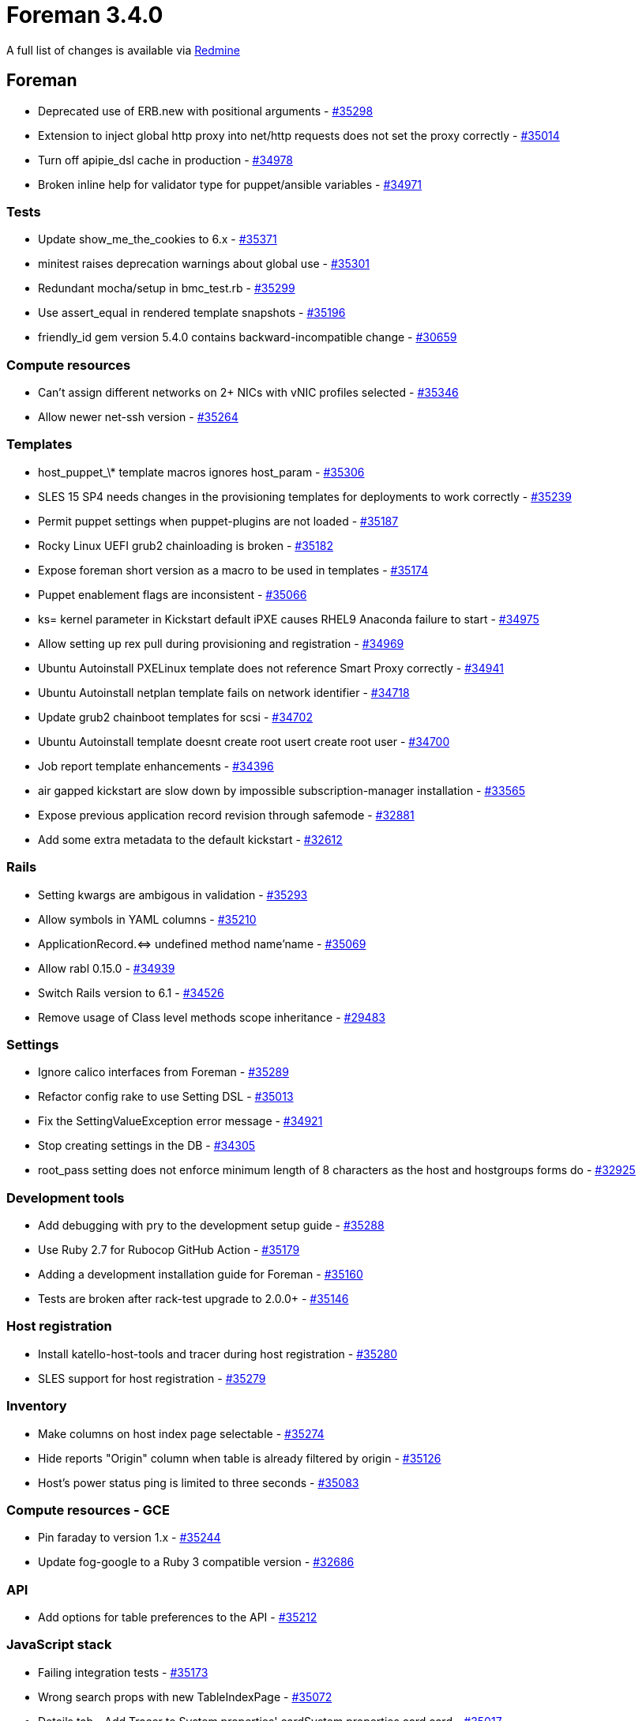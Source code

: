 = Foreman 3.4.0

A full list of changes is available via https://projects.theforeman.org/issues?set_filter=1&sort=id%3Adesc&status_id=closed&f%5B%5D=cf_12&op%5Bcf_12%5D=%3D&v%5Bcf_12%5D%5B%5D=1599[Redmine]

== Foreman

* Deprecated use of ERB.new with positional arguments - https://projects.theforeman.org/issues/35298[#35298]
* Extension to inject global http proxy into net/http requests does not set the proxy correctly - https://projects.theforeman.org/issues/35014[#35014]
* Turn off apipie_dsl cache in production - https://projects.theforeman.org/issues/34978[#34978]
* Broken inline help for validator type for puppet/ansible variables - https://projects.theforeman.org/issues/34971[#34971]

=== Tests

* Update show_me_the_cookies to 6.x - https://projects.theforeman.org/issues/35371[#35371]
* minitest raises deprecation warnings about global use - https://projects.theforeman.org/issues/35301[#35301]
* Redundant mocha/setup in bmc_test.rb - https://projects.theforeman.org/issues/35299[#35299]
* Use assert_equal in rendered template snapshots - https://projects.theforeman.org/issues/35196[#35196]
* friendly_id gem version 5.4.0 contains backward-incompatible change - https://projects.theforeman.org/issues/30659[#30659]

=== Compute resources

* Can't assign different networks on 2+ NICs with vNIC profiles selected - https://projects.theforeman.org/issues/35346[#35346]
* Allow newer net-ssh version - https://projects.theforeman.org/issues/35264[#35264]

=== Templates

* host_puppet_\* template macros ignores host_param - https://projects.theforeman.org/issues/35306[#35306]
* SLES 15 SP4 needs changes in the provisioning templates for deployments to work correctly - https://projects.theforeman.org/issues/35239[#35239]
* Permit puppet settings when puppet-plugins are not loaded - https://projects.theforeman.org/issues/35187[#35187]
* Rocky Linux UEFI grub2 chainloading is broken - https://projects.theforeman.org/issues/35182[#35182]
* Expose foreman short version as a macro to be used in templates - https://projects.theforeman.org/issues/35174[#35174]
* Puppet enablement flags are inconsistent - https://projects.theforeman.org/issues/35066[#35066]
* ks= kernel parameter in Kickstart default iPXE causes RHEL9 Anaconda failure to start - https://projects.theforeman.org/issues/34975[#34975]
* Allow setting up rex pull during provisioning and registration - https://projects.theforeman.org/issues/34969[#34969]
* Ubuntu Autoinstall PXELinux template does not reference Smart Proxy correctly - https://projects.theforeman.org/issues/34941[#34941]
* Ubuntu Autoinstall netplan template fails on network identifier - https://projects.theforeman.org/issues/34718[#34718]
* Update grub2 chainboot templates for scsi - https://projects.theforeman.org/issues/34702[#34702]
* Ubuntu Autoinstall template doesnt create root usert create root user - https://projects.theforeman.org/issues/34700[#34700]
* Job report template enhancements - https://projects.theforeman.org/issues/34396[#34396]
* air gapped kickstart are slow down by impossible subscription-manager installation - https://projects.theforeman.org/issues/33565[#33565]
* Expose previous application record revision through safemode - https://projects.theforeman.org/issues/32881[#32881]
* Add some extra metadata to the default kickstart - https://projects.theforeman.org/issues/32612[#32612]

=== Rails

* Setting kwargs are ambigous in validation - https://projects.theforeman.org/issues/35293[#35293]
* Allow symbols in YAML columns - https://projects.theforeman.org/issues/35210[#35210]
* ApplicationRecord.&lt;=&gt; undefined method name'name - https://projects.theforeman.org/issues/35069[#35069]
* Allow rabl 0.15.0 - https://projects.theforeman.org/issues/34939[#34939]
* Switch Rails version to 6.1 - https://projects.theforeman.org/issues/34526[#34526]
* Remove usage of Class level methods scope inheritance - https://projects.theforeman.org/issues/29483[#29483]

=== Settings

* Ignore calico interfaces from Foreman - https://projects.theforeman.org/issues/35289[#35289]
* Refactor config rake to use Setting DSL - https://projects.theforeman.org/issues/35013[#35013]
* Fix the SettingValueException error message - https://projects.theforeman.org/issues/34921[#34921]
* Stop creating settings in the DB - https://projects.theforeman.org/issues/34305[#34305]
* root_pass setting does not enforce minimum length of 8 characters as the host and hostgroups forms do - https://projects.theforeman.org/issues/32925[#32925]

=== Development tools

* Add debugging with pry to the development setup guide - https://projects.theforeman.org/issues/35288[#35288]
* Use Ruby 2.7 for Rubocop GitHub Action - https://projects.theforeman.org/issues/35179[#35179]
* Adding a development installation guide for Foreman - https://projects.theforeman.org/issues/35160[#35160]
* Tests are broken after rack-test upgrade to 2.0.0+ - https://projects.theforeman.org/issues/35146[#35146]

=== Host registration

* Install katello-host-tools and tracer during host registration - https://projects.theforeman.org/issues/35280[#35280]
* SLES support for host registration - https://projects.theforeman.org/issues/35279[#35279]

=== Inventory

* Make columns on host index page selectable - https://projects.theforeman.org/issues/35274[#35274]
* Hide reports "Origin" column when table is already filtered by origin - https://projects.theforeman.org/issues/35126[#35126]
* Host's power status ping is limited to three seconds - https://projects.theforeman.org/issues/35083[#35083]

=== Compute resources - GCE

* Pin faraday to version 1.x - https://projects.theforeman.org/issues/35244[#35244]
* Update fog-google to a Ruby 3 compatible version - https://projects.theforeman.org/issues/32686[#32686]

=== API

* Add options for table preferences to the API - https://projects.theforeman.org/issues/35212[#35212]

=== JavaScript stack

* Failing integration tests  - https://projects.theforeman.org/issues/35173[#35173]
* Wrong search props with new TableIndexPage - https://projects.theforeman.org/issues/35072[#35072]
* Details tab - Add Tracer to System properties' cardSystem properties card card - https://projects.theforeman.org/issues/35017[#35017]
* Clean up MountingService - https://projects.theforeman.org/issues/34881[#34881]
* remove pf3 bookmarks - https://projects.theforeman.org/issues/34791[#34791]

=== Host groups

* Ansible plugin overrides the drop-down menu on the Hostgroups page  - https://projects.theforeman.org/issues/35167[#35167]

=== Unattended installations

* Add installation medium for Stream 9 - https://projects.theforeman.org/issues/35151[#35151]
* GPG key import should use https - https://projects.theforeman.org/issues/35135[#35135]
* userdata controller should be able to look up host by MAC address - https://projects.theforeman.org/issues/34887[#34887]

=== Audit Log

* Audit page shows "auditable id / Host2" for "Host1" but Host2 does not exist or deleted from the all hosts - https://projects.theforeman.org/issues/35132[#35132]

=== TFTP

* Migrate discovery and bootdisk templates to Foreman - https://projects.theforeman.org/issues/35127[#35127]

=== Internationalization

* Add Georgian (ka), Polish (pl) and Catalan (ca) langauges as those are having more than 40% translation rate - https://projects.theforeman.org/issues/35098[#35098]
* 'No matches found' text is untranslated in search bar - https://projects.theforeman.org/issues/32476[#32476]

=== Web Interface

* Copy to clipboard react component should allow copy icon - https://projects.theforeman.org/issues/35047[#35047]
* Overview tab - Correct card order on host detail page - https://projects.theforeman.org/issues/35001[#35001]
* long breadcrumb switcher is out of view - https://projects.theforeman.org/issues/34998[#34998]
* Models index page does 3 same API requests  - https://projects.theforeman.org/issues/34987[#34987]
* New host details - Move expansion carat to right side for Details tab cards - https://projects.theforeman.org/issues/34961[#34961]
* update screenshots in readme file - https://projects.theforeman.org/issues/26853[#26853]

=== Compute resources - libvirt

* VM creation is broken with libvirt &gt;= 8.0.0 due to VNC password length - https://projects.theforeman.org/issues/35035[#35035]

=== Notifications

* Scheduled job "Create RSS notifications" does not use proxy - https://projects.theforeman.org/issues/35015[#35015]
* Drop the notification for hosts without an owner - https://projects.theforeman.org/issues/34948[#34948]

=== Smart Proxy

* Smart Proxy upgrade/install fails due to proxy configuration in 'HTTP(S) proxy' in settings - https://projects.theforeman.org/issues/34996[#34996]

=== Database

* "ERROR:  relation "application_records" does not exist" when using models inside migrations - https://projects.theforeman.org/issues/34994[#34994]
* Remove updated_at from taxable_taxonomies table - https://projects.theforeman.org/issues/33672[#33672]

=== Search

* [BUG] The != and ~ search params does not work with os_minor parameter in Satellite 6.9 - https://projects.theforeman.org/issues/34989[#34989]

=== Monitoring

* new host details Details tab - Add Recent communication' cardRecent communication card card - https://projects.theforeman.org/issues/34981[#34981]

=== Host creation

* Ubuntu 20.04.3 new installation media path - https://projects.theforeman.org/issues/34942[#34942]
* Ubuntu Autoinstall hostname is not set correctly before finish template execution - https://projects.theforeman.org/issues/34908[#34908]
* as a user, I would like to create a new host from the hostgroup page - https://projects.theforeman.org/issues/9770[#9770]

=== Reporting

* don't re-evaluate TemplateInputs on every loop iteration - https://projects.theforeman.org/issues/34938[#34938]

=== Facts

* Details tab - System properties card updates - https://projects.theforeman.org/issues/34901[#34901]

=== Organizations and Locations

* It is possible to create taxonomies named 'Any Organization' and 'Any Location' - https://projects.theforeman.org/issues/28810[#28810]

=== Users, Roles and Permissions

* Users email is not mandatory on creation but it is on update - https://projects.theforeman.org/issues/4007[#4007]

== Installer

* /etc/pki/katello/certs/katello-server-ca.crt deployed with too strict permissions - https://projects.theforeman.org/issues/35335[#35335]
* Move puppet certs exist hook to hooks/ - https://projects.theforeman.org/issues/35208[#35208]
* Remove \`--disable-system-checks\` option - https://projects.theforeman.org/issues/35149[#35149]
* Drop umask check from Katello hooks - https://projects.theforeman.org/issues/35138[#35138]
* Introduce a development tuning profile - https://projects.theforeman.org/issues/35134[#35134]
* Remove VM overcommit hook - https://projects.theforeman.org/issues/35133[#35133]
* Starting or Restarting foreman.socket will raise a harmless "TCP_NODELAY failed: Operation not supported" error in Red Hat Satellite 6.9/6.10/6.11
 - https://projects.theforeman.org/issues/35089[#35089]
* Drop use of pulp_client certificates - https://projects.theforeman.org/issues/35005[#35005]
* Drop apipie_dsl:cache generation - https://projects.theforeman.org/issues/34977[#34977]
* Allow configuring cockpit with multiple origins through satellite-installer - https://projects.theforeman.org/issues/34943[#34943]
* Option --certs-regenerate is stored and thus causes certificate regeneration to happen every run - https://projects.theforeman.org/issues/34875[#34875]
* Missing smart-proxy-salt parameters in foreman-proxy scenario - https://projects.theforeman.org/issues/31502[#31502]

=== Foreman modules

* Insights client traffic through a Satellite 6.11 Capsule fails - https://projects.theforeman.org/issues/35278[#35278]
* Autoindexing on /pub is broken because apache mod_autoindex is not loaded - https://projects.theforeman.org/issues/35227[#35227]

=== External modules

* cache-enabled setting for proxy content module isn't migrated to 'true' properly - https://projects.theforeman.org/issues/35157[#35157]

=== foreman-installer script

* Capsule certs regeneration fails with an error if the organization has a \`\` in the name\` in the name - https://projects.theforeman.org/issues/34906[#34906]

== Packaging

* Leapp upgrade requires foreman-selinux and katello-selinux to be reinstalled - https://projects.theforeman.org/issues/35198[#35198]
* Package foreman-maintain for Debian - https://projects.theforeman.org/issues/35139[#35139]
* Have a foreman-release package for Debian releases - https://projects.theforeman.org/issues/35113[#35113]
* satellite-change-hostname on capsule runs deprecated capsule-installer - https://projects.theforeman.org/issues/34896[#34896]

=== Debian/Ubuntu

* Have the foreman-release.deb rpm symlinked to latest version - https://projects.theforeman.org/issues/35349[#35349]
* Update sinatra to 2.2.1 to match rack-protection in core - https://projects.theforeman.org/issues/35258[#35258]
* Remove postinst script duplication across OS packages - https://projects.theforeman.org/issues/7988[#7988]

=== RPMs

* Katello cron job needed to run the alternate content source refresh rake task on a schedule - https://projects.theforeman.org/issues/34898[#34898]

== Smart Proxy

=== DNS

* dns_dnscmd is missing a require 'timeout' statement - https://projects.theforeman.org/issues/35384[#35384]
* dns_dnscmd_main uses timeout as a global method - https://projects.theforeman.org/issues/35183[#35183]

=== Tests

* BmcTest requires ipmitool to be installed - https://projects.theforeman.org/issues/35185[#35185]

=== PuppetCA

* Drop puppetca_puppet_cert provider - https://projects.theforeman.org/issues/35184[#35184]
